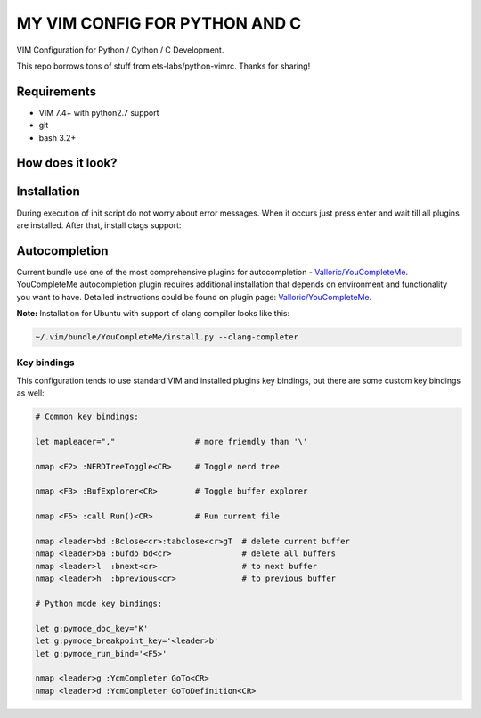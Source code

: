 ==============================
MY VIM CONFIG FOR PYTHON AND C
==============================

VIM Configuration for Python / Cython / C Development.

This repo borrows tons of stuff from ets-labs/python-vimrc. Thanks for sharing!

Requirements
------------

- VIM 7.4+ with python2.7 support
- git
- bash 3.2+

How does it look?
-----------------

.. image:: https://github.com/ets-labs/python-vimrc/wiki/img/screenshot.png

Installation
------------

.. code-block:: bash
  mv ~/.vim ~/.vim-old && mv ~/.vimrc ~/.vimrc-old
  git clone https://github.com/zhangyulb/python-vimrc.git
  cd python-vimrc && sh setup.sh
  
During execution of init script do not worry about error messages. When it
occurs just press enter and wait till all plugins are installed. After that, install ctags support:

.. code-block:: bash
  apt-get install exuberant-ctags
 

Autocompletion
--------------

Current bundle use one of the most comprehensive plugins for autocompletion - 
`Valloric/YouCompleteMe <https://github.com/Valloric/YouCompleteMe>`_.
YouCompleteMe autocompletion plugin requires additional installation that 
depends on environment and functionality you want to have. Detailed 
instructions could be found on plugin page: 
`Valloric/YouCompleteMe <https://github.com/Valloric/YouCompleteMe#installation>`_.


**Note:** Installation for Ubuntu with support of clang compiler looks like 
this:

.. code-block:: bash

  ~/.vim/bundle/YouCompleteMe/install.py --clang-completer

Key bindings
============

This configuration tends to use standard VIM and installed plugins key 
bindings, but there are some custom key bindings as well:

.. code::

    # Common key bindings:
    
    let mapleader=","                 # more friendly than '\'

    nmap <F2> :NERDTreeToggle<CR>     # Toggle nerd tree
    
    nmap <F3> :BufExplorer<CR>        # Toggle buffer explorer
    
    nmap <F5> :call Run()<CR>         # Run current file      

    nmap <leader>bd :Bclose<cr>:tabclose<cr>gT  # delete current buffer
    nmap <leader>ba :bufdo bd<cr>               # delete all buffers
    nmap <leader>l  :bnext<cr>                  # to next buffer
    nmap <leader>h  :bprevious<cr>              # to previous buffer

    # Python mode key bindings:

    let g:pymode_doc_key='K'
    let g:pymode_breakpoint_key='<leader>b'
    let g:pymode_run_bind='<F5>'

    nmap <leader>g :YcmCompleter GoTo<CR>
    nmap <leader>d :YcmCompleter GoToDefinition<CR>
